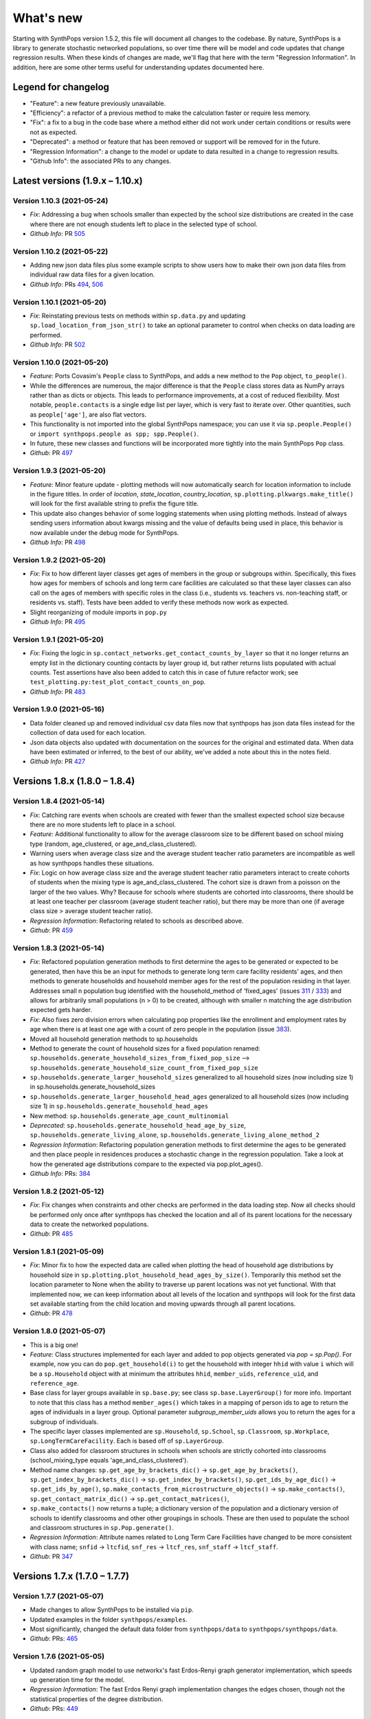 ==========
What's new
==========

Starting with SynthPops version 1.5.2, this file will document all changes to the codebase. By nature, SynthPops is a library to generate stochastic networked populations, so over time there will be model and code updates that change regression results. When these kinds of changes are made, we'll flag that here with the term "Regression Information". In addition, here are some other terms useful for understanding updates documented here.


~~~~~~~~~~~~~~~~~~~~
Legend for changelog
~~~~~~~~~~~~~~~~~~~~

- "Feature": a new feature previously unavailable.

- "Efficiency": a refactor of a previous method to make the calculation faster or require less memory.

- "Fix": a fix to a bug in the code base where a method either did not work under certain conditions or results were not as expected.

- "Deprecated": a method or feature that has been removed or support will be removed for in the future.

- "Regression Information": a change to the model or update to data resulted in a change to regression results.

- "Github Info": the associated PRs to any changes.


~~~~~~~~~~~~~~~~~~~~~~~~~~~~~~~~~
Latest versions (1.9.x  – 1.10.x)
~~~~~~~~~~~~~~~~~~~~~~~~~~~~~~~~~



Version 1.10.3 (2021-05-24)
---------------------------
- *Fix*: Addressing a bug when schools smaller than expected by the school size distributions are created in the case where there are not enough students left to place in the selected type of school.
- *Github Info*: PR `505 <https://github.com/amath-idm/synthpops/pull/505>`__


Version 1.10.2 (2021-05-22)
--------------------------
- Adding new json data files plus some example scripts to show users how to make their own json data files from individual raw data files for a given location.
- *Github Info*: PRs `494 <https://github.com/amath-idm/synthpops/pull/494>`__, `506 <https://github.com/amath-idm/synthpops/pull/506>`__


Version 1.10.1 (2021-05-20)
---------------------------
- *Fix*: Reinstating previous tests on methods within ``sp.data.py`` and updating ``sp.load_location_from_json_str()`` to take an optional parameter to control when checks on data loading are performed.
- *Github Info*: PR `502 <https://github.com/amath-idm/synthpops/pull/502>`__


Version 1.10.0 (2021-05-20)
---------------------------
- *Feature*: Ports Covasim's ``People`` class to SynthPops, and adds a new method to the ``Pop`` object, ``to_people()``. 
- While the differences are numerous, the major difference is that the ``People`` class stores data as NumPy arrays rather than as dicts or objects. This leads to performance improvements, at a cost of reduced flexibility. Most notable, ``people.contacts`` is a single edge list per layer, which is very fast to iterate over. Other quantities, such as ``people['age']``, are also flat vectors. 
- This functionality is not imported into the global SynthPops namespace; you can use it via ``sp.people.People()`` or ``import synthpops.people as spp; spp.People()``.
- In future, these new classes and functions will be incorporated more tightly into the main SynthPops ``Pop`` class.
- *Github*: PR `497 <https://github.com/amath-idm/synthpops/pull/497>`__


Version 1.9.3 (2021-05-20)
--------------------------
- *Feature*: Minor feature update - plotting methods will now automatically search for location information to include in the figure titles. In order of `location`, `state_location`, `country_location`, ``sp.plotting.plkwargs.make_title()`` will look for the first available string to prefix the figure title.
- This update also changes behavior of some logging statements when using plotting methods. Instead of always sending users information about kwargs missing and the value of defaults being used in place, this behavior is now available under the debug mode for SynthPops.
- *Github Info*: PR `498 <https://github.com/amath-idm/synthpops/pull/498>`__


Version 1.9.2 (2021-05-20)
--------------------------
- *Fix*: Fix to how different layer classes get ages of members in the group or subgroups within. Specifically, this fixes how ages for members of schools and long term care facilities are calculated so that these layer classes can also call on the ages of members with specific roles in the class (i.e., students vs. teachers vs. non-teaching staff, or residents vs. staff). Tests have been added to verify these methods now work as expected.
- Slight reorganizing of module imports in ``pop.py``
- *Github Info*: PR `495 <https://github.com/amath-idm/synthpops/pull/495>`__


Version 1.9.1 (2021-05-20)
--------------------------
- *Fix*: Fixing the logic in ``sp.contact_networks.get_contact_counts_by_layer`` so that it no longer returns an empty list in the dictionary counting contacts by layer group id, but rather returns lists populated with actual counts. Test assertions have also been added to catch this in case of future refactor work; see ``test_plotting.py:test_plot_contact_counts_on_pop``.
- *Github Info*: PR `483 <https://github.com/amath-idm/synthpops/pull/483>`__


Version 1.9.0 (2021-05-16)
--------------------------
- Data folder cleaned up and removed individual csv data files now that synthpops has json data files instead for the collection of data used for each location.
- Json data objects also updated with documentation on the sources for the original and estimated data. When data have been estimated or inferred, to the best of our ability, we've added a note about this in the notes field.
- *Github Info*: PR `427 <https://github.com/amath-idm/synthpops/pull/427>`__


~~~~~~~~~~~~~~~~~~~~~~~~~~~~~~
Versions 1.8.x (1.8.0 – 1.8.4)
~~~~~~~~~~~~~~~~~~~~~~~~~~~~~~


Version 1.8.4 (2021-05-14)
--------------------------
- *Fix*: Catching rare events when schools are created with fewer than the smallest expected school size because there are no more students left to place in a school.
- *Feature*: Additional functionality to allow for the average classroom size to be different based on school mixing type (random, age_clustered, or age_and_class_clustered). 
- Warning users when average class size and the average student teacher ratio parameters are incompatible as well as how synthpops handles these situations. 
- *Fix*: Logic on how average class size and the average student teacher ratio parameters interact to create cohorts of students when the mixing type is age_and_class_clustered. The cohort size is drawn from a poisson on the larger of the two values. Why? Because for schools where students are cohorted into classrooms, there should be at least one teacher per classroom (average student teacher ratio), but there may be more than one (if average class size > average student teacher ratio).
- *Regression Information*: Refactoring related to schools as described above.
- *Github*: PR `459 <https://github.com/amath-idm/synthpops/pull/459>`__


Version 1.8.3 (2021-05-14)
--------------------------
- *Fix*: Refactored population generation methods to first determine the ages to be generated or expected to be generated, then have this be an input for methods to generate long term care facility residents' ages, and then methods to generate households and household member ages for the rest of the population residing in that layer. Addresses small n population bug identified with the household_method of 'fixed_ages' (issues `311 <https://github.com/amath-idm/synthpops/issues/311>`__ / `333 <https://github.com/amath-idm/synthpops/issues/333>`__) and allows for arbitrarily small populations (n > 0) to be created, although with smaller n matching the age distribution expected gets harder. 
- *Fix*: Also fixes zero division errors when calculating pop properties like the enrollment and employment rates by age when there is at least one age with a count of zero people in the population (issue `383 <https://github.com/amath-idm/synthpops/issues/383>`__).
- Moved all household generation methods to sp.households
- Method to generate the count of household sizes for a fixed population renamed: ``sp.households.generate_household_sizes_from_fixed_pop_size`` --> ``sp.households.generate_household_size_count_from_fixed_pop_size``
- ``sp.households.generate_larger_household_sizes`` generalized to all household sizes (now including size 1) in sp.households.generate_household_sizes
- ``sp.households.generate_larger_household_head_ages`` generalized to all household sizes (now including size 1) in ``sp.households.generate_household_head_ages``
- New method: ``sp.households.generate_age_count_multinomial``
- *Deprecated*: ``sp.households.generate_household_head_age_by_size``, ``sp.households.generate_living_alone``, ``sp.households.generate_living_alone_method_2``
- *Regression Information*: Refactoring population generation methods to first determine the ages to be generated and then place people in residences produces a stochastic change in the regression population. Take a look at how the generated age distributions compare to the expected via pop.plot_ages().
- *Github Info*: PRs: `384 <https://github.com/amath-idm/synthpops/pull/384>`__


Version 1.8.2 (2021-05-12)
--------------------------
- *Fix*: Fix changes when constraints and other checks are performed in the data loading step. Now all checks should be performed only once after synthpops has checked the location and all of its parent locations for the necessary data to create the networked populations.
- *Github*: PR `485 <https://github.com/amath-idm/synthpops/pull/485>`__


Version 1.8.1 (2021-05-09)
--------------------------
- *Fix*: Minor fix to how the expected data are called when plotting the head of household age distributions by household size in ``sp.plotting.plot_household_head_ages_by_size()``. Temporarily this method set the location parameter to None when the ability to traverse up parent locations was not yet functional. With that implemented now, we can keep information about all levels of the location and synthpops will look for the first data set available starting from the child location and moving upwards through all parent locations.
- *Github*: PR `478 <https://github.com/amath-idm/synthpops/pull/478>`__


Version 1.8.0 (2021-05-07)
--------------------------
- This is a big one!
- *Feature*: Class structures implemented for each layer and added to pop objects generated via `pop = sp.Pop()`. For example, now you can do ``pop.get_household(i)`` to get the household with integer ``hhid`` with value ``i`` which will be a ``sp.Household`` object with at minimum the attributes ``hhid``, ``member_uids``, ``reference_uid``, and ``reference_age``.
- Base class for layer groups available in ``sp.base.py``; see class ``sp.base.LayerGroup()`` for more info. Important to note that this class has a method ``member_ages()`` which takes in a mapping of person ids to age to return the ages of individuals in a layer group. Optional parameter `subgroup_member_uids` allows you to return the ages for a subgroup of individuals.
- The specific layer classes implemented are ``sp.Household``, ``sp.School``, ``sp.Classroom``, ``sp.Workplace``, ``sp.LongTermCareFacility``. Each is based off of ``sp.LayerGroup``.
- Class also added for classroom structures in schools when schools are strictly cohorted into classrooms (school_mixing_type equals 'age_and_class_clustered').
- Method name changes: ``sp.get_age_by_brackets_dic()`` -> ``sp.get_age_by_brackets()``, ``sp.get_index_by_brackets_dic()`` -> ``sp.get_index_by_brackets()``, ``sp.get_ids_by_age_dic()`` -> ``sp.get_ids_by_age()``, ``sp.make_contacts_from_microstructure_objects()`` -> ``sp.make_contacts()``, ``sp.get_contact_matrix_dic()`` -> ``sp.get_contact_matrices()``, 
- ``sp.make_contacts()`` now returns a tuple; a dictionary version of the population and a dictionary version of schools to identify classrooms and other other groupings in schools. These are then used to populate the school and classroom structures in ``sp.Pop.generate()``.
- *Regression Information*: Attribute names related to Long Term Care Facilities have changed to be more consistent with class name; ``snfid`` -> ``ltcfid``, ``snf_res`` -> ``ltcf_res``, ``snf_staff`` -> ``ltcf_staff``.
- *Github*: PR `347 <https://github.com/amath-idm/synthpops/pull/347>`__


~~~~~~~~~~~~~~~~~~~~~~~~~~~~~~
Versions 1.7.x (1.7.0 – 1.7.7)
~~~~~~~~~~~~~~~~~~~~~~~~~~~~~~


Version 1.7.7 (2021-05-07)
--------------------------
- Made changes to allow SynthPops to be installed via ``pip``.
- Updated examples in the folder ``synthpops/examples``.
- Most significantly, changed the default data folder from ``synthpops/data`` to ``synthpops/synthpops/data``.
- *Github*: PRs: `465 <https://github.com/amath-idm/synthpops/pull/465>`__


Version 1.7.6 (2021-05-05)
--------------------------
- Updated random graph model to use networkx's fast Erdos-Renyi graph generator implementation, which speeds up generation time for the model.
- *Regression Information*: The fast Erdos Renyi graph implementation changes the edges chosen, though not the statistical properties of the degree distribution.
- *Github*: PRs: `449 <https://github.com/amath-idm/synthpops/pull/449>`__


Version 1.7.5 (2021-05-03)
--------------------------
- ``sp.contact_networks.get_contact_counts_by_layer()`` now returns two dictionaries, one that gives the number of contacts between different roles in settings, like the number of contacts for students to teachers in schools, as well as the number of contacts per group in a setting, for example the number of contacts people have in the workplace with `wpid == 0`.
- ``sp.sampling.statistic_test()`` with `verbose = True` prints to screen details about the expected and actual distributions when the test fails. 
- *Fix*: Default `n` value now assigned in ``sp.defaults.py`` when ``sp.Pop`` supplied `n = None` and when `n` is lower than ``sp.defaults.default_pop_size``
- *Github*: PRs `435 <https://github.com/amath-idm/synthpops/pull/435>`__, `448 <https://github.com/amath-idm/synthpops/pull/448>`__


Version 1.7.4 (2021-04-21)
--------------------------
- *Feature*: new summary information added to pop objects: ``pop.summary.average_age``, ``pop.summary.layer_degrees``, ``pop.summary.layer_stats``, and ``pop.summary.layer_degree_description``, using the pandas DataFrame describe method. These give information on the overall degree distribution as well as the degree distribution by age for different layers generated using synthpops. Methods added to calculate these are generalized so in principle if other layers are added to the population post hoc or if connections change, these information can be re-calculated.
- Also added is ``pop.summarize()`` which will print to screen and return a string of a brief description of the population generated using SynthPops.
- *Github* : PR `442 <https://github.com/amath-idm/synthpops/pull/442>`__ 


Version 1.7.3 (2021-04-16)
--------------------------
- *Fix*: Restructured how default location parameters are stored; now moved from ``sp.config.py`` into a dictionary available from ``sp.defaults.py``. Methods added in ``sp.defaults.py`` to reset these values to user specified information.
- *Deprecated*: ``sp.get_config_data()`` is no longer available. The data returned from that method are now simply stored as a dictionary available as ``sp.defaults.default_data``. Previous globally available parameters, most of which were not in use: ``sp.datadir``, ``sp.localdatadir``, ``sp.rel_path``, ``sp.alt_rel_path``, ``sp.default_country``, ``sp.default_state``, ``sp.default_location``, ``sp.default_sheet_name``, ``sp.alt_location``, ``sp.default_household_size_1_included``, are either now stored in and accesible via ``sp.defaults.py`` or removed from use.
- *Github*: PRs `436 <https://github.com/amath-idm/synthpops/pull/436>`__, `438 <https://github.com/amath-idm/synthpops/pull/438>`__


Version 1.7.2 (2021-04-13)
--------------------------
- *Feature*: Re-enabled support of age distributions for any number of age brackets. Json data files have been updated to accomodate this flexibility.
- *Fix*: Catching division by zero when calculating enrollment, employment, etc. rates by age and the number of people in a given age is zero (can occur when population size is very small, e.g. n~200).
- *Github Info*: PRs `401 <https://github.com/amath-idm/synthpops/pull/401>`__, `422 <https://github.com/amath-idm/synthpops/pull/422>`__


Version 1.7.1 (2021-04-09)
--------------------------
- *Feature*: Added checks for probability distributions with methods ``sp.check_all_probability_distribution_sums()``, ``sp.check_all_probability_distrubution_nonnegative()``, ``sp.check_probability_distribution_sum()``, ``sp.check_probability_distribution_nonnegative()``. These check that probabilities sum to 1 within a tolerance level  (0.05), and have all non negative values. Added method to convert data from pandas dataframe to json array style, ``sp.convert_df_to_json_array()``. Added statistical test method ``sp.statistic_test()``. Added method to count contacts, ``sp.get_contact_counts_by_layer()``, and method to plot the results, ``sp.plot_contact_counts()``. See ``sp.contact_networks.get_contact_counts_by_layer()`` for more details on the method.
- Added example of how to load data into the location json objects and save to file. See ``examples/create_location_data.py`` and ``examples/modify_location_data.py``.
- *Github Info*: PRs `410 <https://github.com/amath-idm/synthpops/pull/410>`__, `413 <https://github.com/amath-idm/synthpops/pull/413>`__, `423 <https://github.com/amath-idm/synthpops/pull/423>`__


Version 1.7.0 (2021-04-05)
--------------------------
- *Efficiency*: Major refactor of data methods to read from consolidated json data files for each location and look for missing data from parent locations or alternatively json data files for default locations. Migration of multiple data files for locations into a single json object per location under the ``data`` directory. This will should make it easier to identify all of the available data per location and where missing data are read in from. Examples of how to create, change, and save new json data files will come in the next minor version update.
- *Feature*: Location data jsons now have fields for the data source, reference links, and citations! These fields will be fully populated shortly. Please reference the links provided for any data obtained from SynthPops as most population data are sourced from other databases and should be referenced as such.
- *Deprecated*: Refactored data methods no longer support the reading in of data from user specified file paths. Use of methods to read in age distributions aggregated to a number of age brackets not equal to 16, 18, or 20 (officially supported values) is currently turned off. Next minor update will re-enable these features. Old methods are available in `synthpops.data_distributions_legacy.py`, however this file will be removed in upcoming versions once we have migrated all examples to use the new data methods and have fully enabled all the functionality of the original data methods. Please update your usage of SynthPops accordingly.
- Updated documentation about the input data layers.
- *Github Info*: PRs `407 <https://github.com/amath-idm/synthpops/pull/407>`__, `303 <https://github.com/amath-idm/synthpops/pull/303>`__


~~~~~~~~~~~~~~~~~~~~~~~~~~~~~~
Versions 1.6.x (1.6.0 – 1.6.2)
~~~~~~~~~~~~~~~~~~~~~~~~~~~~~~


Version 1.6.2 (2021-04-01)
--------------------------
- *Feature*: Added new methods, ``sp.get_household_head_ages_by_size()``, ``sp.plot_household_head_ages_by_size()``. Also accessible pop methods as ``pop.get_household_head_ages_by_size()``, ``pop.plot_household_head_ages_by_size()``. These calculate the generated count the household head age by the household size, and the plotting methods compare this to the expected age distributions by size as matrices.
- *Github Info*: PR `385 <https://github.com/amath-idm/synthpops/pull/385>`__


Version 1.6.1 (2021-03-25)
--------------------------
- *Feature*: Added new methods, ``sp.check_dist()`` and aliases ``sp.check_normal()`` and ``sp.check_poisson()``, to check whether the observed distribution matches the expected distribution.
- *Github Info*: PR `373 <https://github.com/amath-idm/synthpops/pull/373>`__


Version 1.6.0 (2021-03-20)
--------------------------
- *Feature*: Adding summary methods for SynthPops pop objects accesible as pop.summary and computed using pop.compute_summary(). Also adding several plotting methods for these summary data.
- Updating ``sp.workplaces.assign_rest_of_workers()`` to work off a copy of the workplace age mixing matrix so that the copy stored in SynthPops pop objects is not modified during generation.
- More tests for summary methods in pop.py, methods in config.py, plotting methods in plotting.py
- *Regression Information*: Adding new workplace size data specific for the Seattle metro area which changes the regression results. The previous data from the Washington state level and the new data for the metropolitan statistical area (MSA) of Seattle for the 2019 year are very similar, however the use of this data with random number generators does result in slight stochastic differences in the populations generated. 
- *Github Info*: PRs `356 <https://github.com/amath-idm/synthpops/pull/356>`__, `357 <https://github/com/amath-idm/synthpops/pull/357>`__, `358 <https://github.com/amath-idm/synthpops/pull/358>`__, `360 <https://github.com/amath-idm/synthpops/pull/360>`__



~~~~~~~~~~~~~~~~~~~~~~~~~~~~~~
Versions 1.5.x (1.5.2 – 1.5.3)
~~~~~~~~~~~~~~~~~~~~~~~~~~~~~~


Version 1.5.3 (2021-03-16)
--------------------------
- *Deprecated*: Removing use of verbose parameter to print statements to use logger.debug() instead and removing the verbose parameter where deprecated.
- *Github Info*: PRs `363 <https://github.com/amath-idm/synthpops/pull/363>`__, `379 <https://github.com/amath-idm/synthpops/pull/379>`__, `380 <https://github.com/amath-idm/synthpops/pull/380>`__


Version 1.5.2 (2021-03-09)
--------------------------
- *Feature*: Added metadata to pop objects.
- Updated installation instructions and reference citation.
- *Github Info*: PRs `365 <https://github.com/amath-idm/synthpops/pull/365>`__, `351 <https://github.com/amath-idm/synthpops/pull/351>`__




